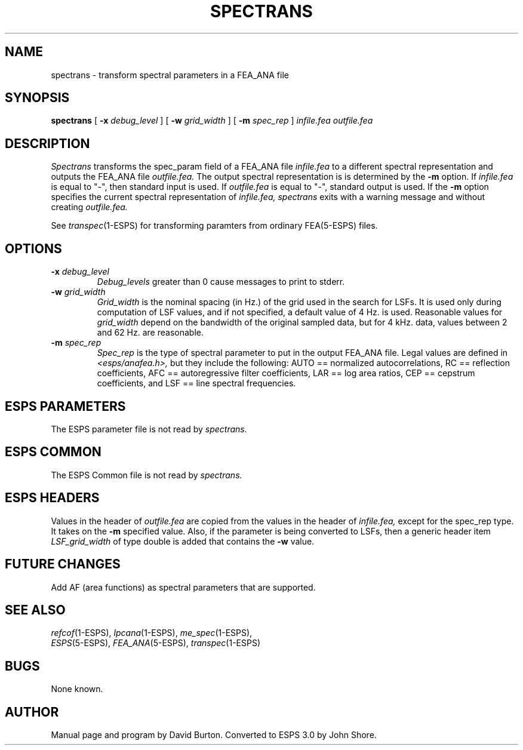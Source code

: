 .\" Copyright (c) 1987 Entropic Speech, Inc.; All rights reserved
.\" @(#)spectrans.1	3.7 3/28/97
.TH SPECTRANS 1\-ESPS 3/28/97
.ds ]W "\fI\s+4\ze\h'0.05'e\s-4\v'-0.4m'\fP\(*p\v'0.4m'\ Entropic Speech, Inc.
.SH "NAME"
spectrans - transform spectral parameters in a FEA_ANA file
.SH "SYNOPSIS"
.B spectrans 
[
.BI \-x " debug_level"
] [
.BI \-w " grid_width"
] [
.BI \-m " spec_rep"
] 
.I " infile.fea outfile.fea"
.SH "DESCRIPTION"
.PP
.I Spectrans
transforms the spec_param field of a FEA_ANA file
.I infile.fea
to a different spectral representation and outputs the FEA_ANA file
.I outfile.fea.  
The output spectral representation is is determined
by the \fB\-m\fP option.  If
.I infile.fea
is equal to "\-", 
then standard input is used. If
.I outfile.fea
is equal to "\-", standard output is used.  
If the 
.B \-m
option specifies the current spectral representation 
of 
.I infile.fea,
.I spectrans
exits with a warning message and without creating 
.I outfile.fea.
.PP
See \fItranspec\fR(1\-ESPS)
for transforming paramters from ordinary FEA(5\-ESPS)
files.
.SH OPTIONS
.PP
.TP
.BI \-x " debug_level"
.I Debug_levels 
greater than 0 cause messages to print to stderr.
.TP
.BI \-w " grid_width"
\fIGrid_width\fR is the nominal spacing (in Hz.) of the 
grid used in the search for LSFs. It is used only during
computation of LSF values, and if not specified, a default value
of 4 Hz. is used. Reasonable values for \fIgrid_width\fR depend on the
bandwidth of the original sampled data, but for 4 kHz. data,
values between 2 and 62 Hz. are reasonable.
.TP
.BI \-m " spec_rep"
.I Spec_rep
is the type of spectral parameter to put in the output FEA_ANA file.
Legal values are defined in 
.I <esps/anafea.h>, 
but they include the following:
AUTO == normalized autocorrelations, RC == reflection coefficients,
AFC == autoregressive filter coefficients, LAR == log area ratios, 
CEP == cepstrum coefficients, and 
LSF == line spectral frequencies.
.SH "ESPS PARAMETERS"
.PP
The ESPS parameter file is not read by 
.I spectrans.
.SH ESPS COMMON
.PP
The ESPS Common file is not read by 
.I spectrans. 
.SH ESPS HEADERS
.PP
Values in the header of 
.I outfile.fea
are copied from  the values in the header of 
.I infile.fea, 
except for the spec_rep type.
It takes on the 
.B \-m
specified value.  Also, if the parameter is being converted to LSFs,
then a generic header item \fILSF_grid_width\fR of type double is
added that contains the \fB\-w\fR value.
.SH "FUTURE CHANGES"
.PP
Add AF (area functions) as 
spectral parameters that are supported.
.SH "SEE ALSO"
.PP
.nf
\fIrefcof\fP(1\-ESPS), \fIlpcana\fP(1\-ESPS), \fIme_spec\fP(1\-ESPS),
\fIESPS\fP(5\-ESPS), \fIFEA_ANA\fP(5\-ESPS), \fItranspec\fP(1\-ESPS)
.fi
.SH "BUGS"
.PP
None known.
.SH "AUTHOR"
.PP
Manual page and program by David Burton.  Converted to 
ESPS 3.0 by John Shore.  


